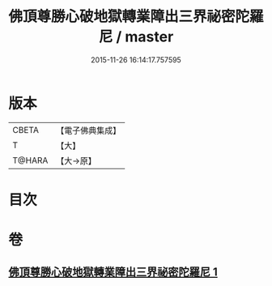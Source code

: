 #+TITLE: 佛頂尊勝心破地獄轉業障出三界祕密陀羅尼 / master
#+DATE: 2015-11-26 16:14:17.757595
* 版本
 |     CBETA|【電子佛典集成】|
 |         T|【大】     |
 |    T@HARA|【大→原】   |

* 目次
* 卷
** [[file:KR6j0078_001.txt][佛頂尊勝心破地獄轉業障出三界祕密陀羅尼 1]]

